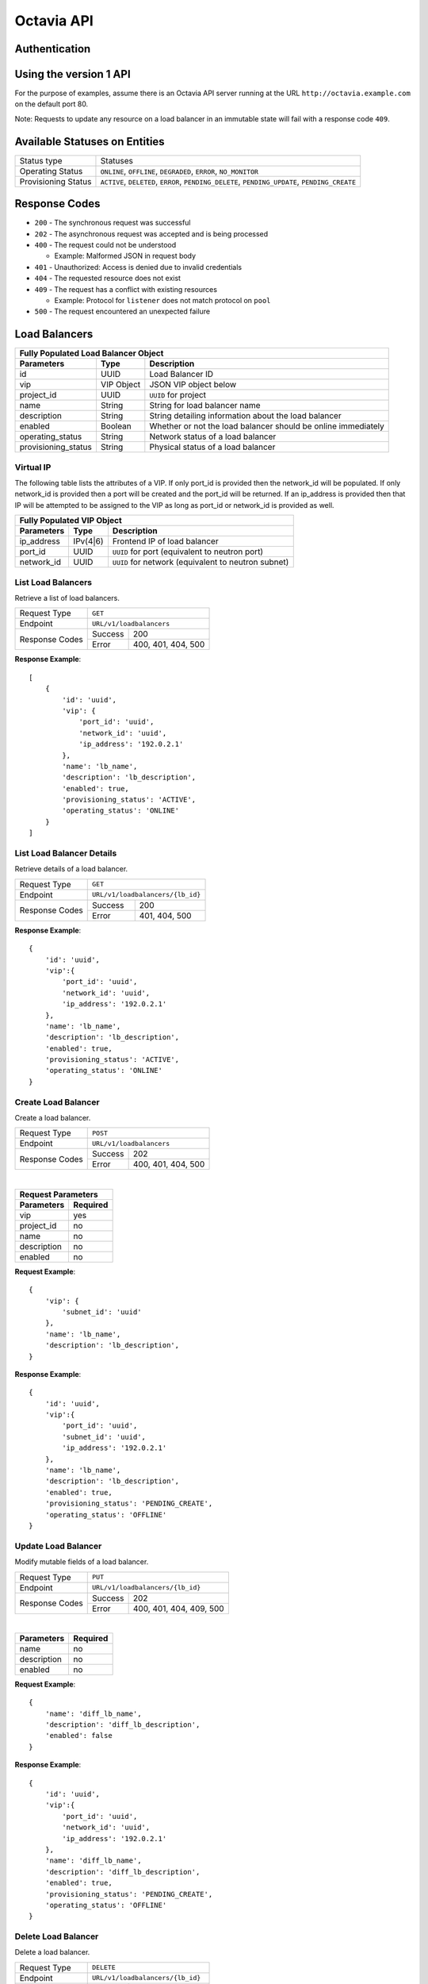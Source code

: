 Octavia API
===========

Authentication
--------------

Using the version 1 API
-----------------------

For the purpose of examples, assume there is an Octavia API server running
at the URL ``http://octavia.example.com`` on the default port 80.

Note: Requests to update any resource on a load balancer in an immutable state
will fail with a response code ``409``.

Available Statuses on Entities
------------------------------

+---------------------+--------------------------------+
| Status type         | Statuses                       |
+---------------------+--------------------------------+
| Operating Status    | ``ONLINE``, ``OFFLINE``,       |
|                     | ``DEGRADED``, ``ERROR``,       |
|                     | ``NO_MONITOR``                 |
+---------------------+--------------------------------+
| Provisioning Status | ``ACTIVE``, ``DELETED``,       |
|                     | ``ERROR``, ``PENDING_DELETE``, |
|                     | ``PENDING_UPDATE``,            |
|                     | ``PENDING_CREATE``             |
+---------------------+--------------------------------+

Response Codes
--------------

- ``200`` - The synchronous request was successful

- ``202`` - The asynchronous request was accepted and is being processed

- ``400`` - The request could not be understood

  - Example:  Malformed JSON in request body

- ``401`` - Unauthorized: Access is denied due to invalid credentials

- ``404`` - The requested resource does not exist

- ``409`` - The request has a conflict with existing resources

  - Example:  Protocol for ``listener`` does not match protocol on ``pool``

- ``500`` - The request encountered an unexpected failure

Load Balancers
--------------

+-----------------------------------------------------------------------+
| **Fully Populated Load Balancer Object**                              |
+---------------------+------------+------------------------------------+
| Parameters          | Type       | Description                        |
+=====================+============+====================================+
| id                  | UUID       | Load Balancer ID                   |
+---------------------+------------+------------------------------------+
| vip                 | VIP Object | JSON VIP object below              |
+---------------------+------------+------------------------------------+
| project_id          | UUID       | ``UUID`` for project               |
+---------------------+------------+------------------------------------+
| name                | String     | String for load balancer name      |
+---------------------+------------+------------------------------------+
| description         | String     | String detailing information \     |
|                     |            | about the load balancer            |
+---------------------+------------+------------------------------------+
| enabled             | Boolean    | Whether or not the load \          |
|                     |            | balancer should be online \        |
|                     |            | immediately                        |
+---------------------+------------+------------------------------------+
| operating_status    | String     | Network status of a load balancer  |
+---------------------+------------+------------------------------------+
| provisioning_status | String     | Physical status of a load balancer |
+---------------------+------------+------------------------------------+

Virtual IP
**********
The following table lists the attributes of a VIP.  If only port_id is
provided then the network_id will be populated.  If only network_id is
provided then a port will be created and the port_id will be returned.
If an ip_address is provided then that IP will be attempted to be
assigned to the VIP as long as port_id or network_id is provided as well.

+----------------------------------------------------------------------+
| **Fully Populated VIP Object**                                       |
+------------------------+----------+----------------------------------+
| Parameters             | Type     | Description                      |
+========================+==========+==================================+
| ip_address             | IPv(4|6) | Frontend IP of load balancer     |
+------------------------+----------+----------------------------------+
| port_id                | UUID     | ``UUID`` for port                |
|                        |          | (equivalent to neutron port)     |
+------------------------+----------+----------------------------------+
| network_id             | UUID     | ``UUID`` for network             |
|                        |          | (equivalent to neutron subnet)   |
+------------------------+----------+----------------------------------+

List Load Balancers
*******************

Retrieve a list of load balancers.

+----------------+-------------------------------+
| Request Type   | ``GET``                       |
+----------------+-------------------------------+
| Endpoint       | ``URL/v1/loadbalancers``      |
+----------------+---------+---------------------+
|                | Success | 200                 |
| Response Codes +---------+---------------------+
|                | Error   | 400, 401, 404, 500  |
+----------------+---------+---------------------+

**Response Example**::



    [
        {
            'id': 'uuid',
            'vip': {
                'port_id': 'uuid',
                'network_id': 'uuid',
                'ip_address': '192.0.2.1'
            },
            'name': 'lb_name',
            'description': 'lb_description',
            'enabled': true,
            'provisioning_status': 'ACTIVE',
            'operating_status': 'ONLINE'
        }
    ]


List Load Balancer Details
**************************

Retrieve details of a load balancer.

+----------------+----------------------------------+
| Request Type   | ``GET``                          |
+----------------+----------------------------------+
| Endpoint       | ``URL/v1/loadbalancers/{lb_id}`` |
+----------------+---------+------------------------+
|                | Success | 200                    |
| Response Codes +---------+------------------------+
|                | Error   | 401, 404, 500          |
+----------------+---------+------------------------+

**Response Example**::

    {
        'id': 'uuid',
        'vip':{
            'port_id': 'uuid',
            'network_id': 'uuid',
            'ip_address': '192.0.2.1'
        },
        'name': 'lb_name',
        'description': 'lb_description',
        'enabled': true,
        'provisioning_status': 'ACTIVE',
        'operating_status': 'ONLINE'
    }


Create Load Balancer
********************

Create a load balancer.

+----------------+------------------------------+
| Request Type   | ``POST``                     |
+----------------+------------------------------+
| Endpoint       | ``URL/v1/loadbalancers``     |
+----------------+---------+--------------------+
|                | Success | 202                |
| Response Codes +---------+--------------------+
|                | Error   | 400, 401, 404, 500 |
+----------------+---------+--------------------+

|

+------------------------+
| Request Parameters     |
+-------------+----------+
| Parameters  | Required |
+=============+==========+
| vip         | yes      |
+-------------+----------+
| project_id  | no       |
+-------------+----------+
| name        | no       |
+-------------+----------+
| description | no       |
+-------------+----------+
| enabled     | no       |
+-------------+----------+

**Request Example**::

    {
        'vip': {
            'subnet_id': 'uuid'
        },
        'name': 'lb_name',
        'description': 'lb_description',
    }

**Response Example**::

    {
        'id': 'uuid',
        'vip':{
            'port_id': 'uuid',
            'subnet_id': 'uuid',
            'ip_address': '192.0.2.1'
        },
        'name': 'lb_name',
        'description': 'lb_description',
        'enabled': true,
        'provisioning_status': 'PENDING_CREATE',
        'operating_status': 'OFFLINE'
    }


Update Load Balancer
********************

Modify mutable fields of a load balancer.

+----------------+-----------------------------------+
| Request Type   | ``PUT``                           |
+----------------+-----------------------------------+
| Endpoint       | ``URL/v1/loadbalancers/{lb_id}``  |
+----------------+---------+-------------------------+
|                | Success | 202                     |
| Response Codes +---------+-------------------------+
|                | Error   | 400, 401, 404, 409, 500 |
+----------------+---------+-------------------------+

|

+-------------+----------+
| Parameters  | Required |
+=============+==========+
| name        | no       |
+-------------+----------+
| description | no       |
+-------------+----------+
| enabled     | no       |
+-------------+----------+

**Request Example**::

    {
        'name': 'diff_lb_name',
        'description': 'diff_lb_description',
        'enabled': false
    }

**Response Example**::

    {
        'id': 'uuid',
        'vip':{
            'port_id': 'uuid',
            'network_id': 'uuid',
            'ip_address': '192.0.2.1'
        },
        'name': 'diff_lb_name',
        'description': 'diff_lb_description',
        'enabled': true,
        'provisioning_status': 'PENDING_CREATE',
        'operating_status': 'OFFLINE'
    }

Delete Load Balancer
********************

Delete a load balancer.

+----------------+----------------------------------+
| Request Type   | ``DELETE``                       |
+----------------+----------------------------------+
| Endpoint       | ``URL/v1/loadbalancers/{lb_id}`` |
+----------------+---------+------------------------+
|                | Success | 202                    |
| Response Codes +---------+------------------------+
|                | Error   | 401, 404, 409, 500     |
+----------------+---------+------------------------+

**No request/response body**

Listeners
---------

+------------------------------------------------------------------------+
| **Fully Populated Listener Object**                                    |
+---------------------+------------+-------------------------------------+
| Parameters          | Type       | Description                         |
+=====================+============+=====================================+
| id                  | UUID       | Listener ID                         |
+---------------------+------------+-------------------------------------+
| protocol            | String     | Network protocol from the \         |
|                     |            | following: ``TCP``, ``HTTP``, \     |
|                     |            | ``HTTPS``                           |
+---------------------+------------+-------------------------------------+
| protocol_port       | UUID       | Port the protocol will listen on    |
+---------------------+------------+-------------------------------------+
| connection_limit    | String     | Number of connections allowed at \  |
|                     |            | any given time                      |
+---------------------+------------+-------------------------------------+
| default_tls\        | String     | Barbican ``UUID`` for TLS container |
| _container_id       |            |                                     |
+---------------------+------------+-------------------------------------+
| default_pool_id     | UUID       | ``UUID`` of the pool to which \     |
|                     |            | requests will be routed by default  |
+---------------------+------------+-------------------------------------+
| project_id          | String     | ``UUID`` for project                |
+---------------------+------------+-------------------------------------+
| name                | String     | String detailing the name of the \  |
|                     |            | listener                            |
+---------------------+------------+-------------------------------------+
| description         | String     | String detailing information \      |
|                     |            | about the listener                  |
+---------------------+------------+-------------------------------------+
| enabled             | Boolean    | Whether or not the listener \       |
|                     |            | should be online immediately        |
+---------------------+------------+-------------------------------------+
| operating_status    | String     | Network status of a listener        |
+---------------------+------------+-------------------------------------+
| provisioning_status | String     | Physical status of a listener       |
+---------------------+------------+-------------------------------------+

List Listeners
**************

Retrieve a list of listeners.

+----------------+--------------------------------------------+
| Request Type   | ``GET``                                    |
+----------------+--------------------------------------------+
| Endpoint       | ``URL/v1/loadbalancers/{lb_id}/listeners`` |
+----------------+---------+----------------------------------+
|                | Success | 200                              |
| Response Codes +---------+----------------------------------+
|                | Error   | 401, 404, 500                    |
+----------------+---------+----------------------------------+

**Response Example**::

   [
       {
           'tls_certificate_id': null,
           'protocol': 'HTTP',
           'description': 'listener_description',
           'provisioning_status': 'ACTIVE',
           'connection_limit': 10,
           'enabled': true,
           'sni_containers': [],
           'protocol_port': 80,
           'id': 'uuid',
           'operating_status': 'ONLINE',
           'name': 'listener_name',
           'default_pool_id': 'uuid'
       }
   ］

List Listener Details
*********************

Retrieve details of a listener.

+----------------+----------------------------------------------------------+
| Request Type   | ``GET``                                                  |
+----------------+----------------------------------------------------------+
| Endpoint       | ``URL/v1/loadbalancers/{lb_id}/listeners/{listener_id}`` |
+----------------+---------+------------------------------------------------+
|                | Success | 200                                            |
| Response Codes +---------+------------------------------------------------+
|                | Error   | 401, 404, 500                                  |
+----------------+---------+------------------------------------------------+

**Response Example**::

    {
         'tls_certificate_id': null,
         'protocol': 'HTTP',
         'description': 'listener_description',
         'provisioning_status': 'ACTIVE',
         'connection_limit': 10,
         'enabled': true,
         'sni_containers': [],
         'protocol_port': 80,
         'id': 'uuid',
         'operating_status': 'ONLINE',
         'name': 'listener_name',
         'default_pool_id': 'uuid'
    }

List Listener Statistics
************************

Retrieve the stats of a listener.

+----------------+-----------------------------------------------------------+
| Request Type   | ``GET``                                                   |
+----------------+-----------------------------------------------------------+
| Endpoint       | ``URL/v1/loadbalancers/{lb_id}/listeners/{listener_id}``\ |
|                | ``/stats``                                                |
+----------------+---------+-------------------------------------------------+
|                | Success | 200                                             |
| Response Codes +---------+-------------------------------------------------+
|                | Error   | 401, 404, 500                                   |
+----------------+---------+-------------------------------------------------+

**Response Example**::

    {
        'bytes_in': 1000,
        'bytes_out': 1000,
        'active_connections': 1,
        'total_connections': 1
    }

Create Listener
***************

Create a listener.

+----------------+--------------------------------------------+
| Request Type   | ``POST``                                   |
+----------------+--------------------------------------------+
| Endpoint       | ``URL/v1/loadbalancers/{lb_id}/listeners`` |
+----------------+---------+----------------------------------+
|                | Success | 202                              |
| Response Codes +---------+----------------------------------+
|                | Error   | 400, 401, 404,409,500            |
+----------------+---------+----------------------------------+

|

+------------------+----------+
| Parameters       | Required |
+==================+==========+
| protocol         | yes      |
+------------------+----------+
| protocol_port    | yes      |
+------------------+----------+
| connection_limit | no       |
+------------------+----------+
| default_tls\     | no       |
| _container_id    |          |
+------------------+----------+
| project_id       | no       |
+------------------+----------+
| name             | no       |
+------------------+----------+
| description      | no       |
+------------------+----------+
| default_pool_id  | no       |
+------------------+----------+
| enabled          | no       |
+------------------+----------+

**Request Example**::

    {
        'protocol': 'HTTPS',
        'protocol_port': 88,
        'connection_limit': 10,
        'default_tls_container_id': 'uuid',
        'name': 'listener_name',
        'description': 'listener_description',
        'default_pool_id': 'uuid',
        'enabled': true
    }

**Response Example**::

   {
        'tls_certificate_id': null,
        'protocol': 'HTTPS',
        'description': 'listener_description',
        'provisioning_status': 'PENDING_CREATE',
        'connection_limit': 10,
        'enabled': true,
        'sni_containers': [],
        'protocol_port': 88,
        'id': 'uuid',
        'operating_status': 'OFFLINE',
        'name': 'listener_name',
        'default_pool_id': 'uuid'
   }

Update Listener
***************

Modify mutable fields of a listener.

+----------------+----------------------------------------------------------+
| Request Type   | ``PUT``                                                  |
+----------------+----------------------------------------------------------+
| Endpoint       | ``URL/v1/loadbalancers/{lb_id}/listeners/{listener_id}`` |
+----------------+---------+------------------------------------------------+
|                | Success | 202                                            |
| Response Codes +---------+------------------------------------------------+
|                | Error   | 400, 401, 404, 409, 500                        |
+----------------+---------+------------------------------------------------+

|

+------------------+----------+
| Parameters       | Required |
+==================+==========+
| protocol         | no       |
+------------------+----------+
| protocol_port    | no       |
+------------------+----------+
| connection_limit | no       |
+------------------+----------+
| default_tls\     | no       |
| _container_id    |          |
+------------------+----------+
| name             | no       |
+------------------+----------+
| description      | no       |
+------------------+----------+
| default_pool_id  | no       |
+------------------+----------+
| enabled          | no       |
+------------------+----------+

**Request Example**::

    {
        'protocol': 'HTTPS',
        'protocol_port': 88,
        'connection_limit': 10,
        'default_tls_container_id': 'uuid',
        'name': 'listener_name',
        'description': 'listener_description',
        'default_pool_id': 'uuid',
        'enabled': true
    }

**Response Example**::

    {
        'tls_certificate_id': null,
        'protocol': 'HTTPS',
        'description': 'listener_description',
        'provisioning_status': 'ACTIVE',
        'connection_limit': 10,
        'enabled': true,
        'sni_containers': [],
        'protocol_port': 88,
        'id': 'uuid',
        'operating_status': 'ONLINE',
        'name': 'listener_name',
        'default_pool_id': 'uuid'
    }

Delete Listener
***************

Delete a listener.

+----------------+----------------------------------------------------------+
| Request Type   | ``DELETE``                                               |
+----------------+----------------------------------------------------------+
| Endpoint       | ``URL/v1/loadbalancers/{lb_id}/listeners/{listener_id}`` |
+----------------+---------+------------------------------------------------+
|                | Success | 202                                            |
| Response Codes +---------+------------------------------------------------+
|                | Error   | 401, 404, 409, 500                             |
+----------------+---------+------------------------------------------------+

**No request/reponse body**

Pools
-----

+--------------------------------------------------------------------------+
| **Fully Populated Pool Object**                                          |
+---------------------+---------------+------------------------------------+
| Parameters          | Type          | Description                        |
+=====================+===============+====================================+
| id                  | UUID          | Pool ID                            |
+---------------------+---------------+------------------------------------+
| protocol            | String        | Network protocol from the \        |
|                     |               | following: ``TCP``, ``HTTP``, \    |
|                     |               | ``HTTPS``                          |
+---------------------+---------------+------------------------------------+
| lb_algorithm        | UUID          | Load balancing algorithm from \    |
|                     |               | the following: \                   |
|                     |               | ``LEAST_CONNECTIONS``, \           |
|                     |               | ``SOURCE_IP``, ``ROUND_ROBIN``     |
+---------------------+---------------+------------------------------------+
| session_persistence | Session \     | Number of connections allowed at \ |
|                     | Persistence \ | any given time                     |
|                     | Object        |                                    |
+---------------------+---------------+------------------------------------+
| name                | String        | String for pool name               |
+---------------------+---------------+------------------------------------+
| description         | String        | String detailing information \     |
|                     |               | about the pool                     |
+---------------------+---------------+------------------------------------+
| enabled             | Boolean       | Whether or not the pool \          |
|                     |               | should be online immediately       |
+---------------------+---------------+------------------------------------+

|

+---------------------------------------------------------------+
| **Fully Populated Session Persistence Object**                |
+-------------+--------+----------------------------------------+
| Parameters  | Type   | Description                            |
+-------------+--------+----------------------------------------+
| type        | String | Type of session persistence from the \ |
|             |        | following: HTTP_COOKIE, SOURCE_IP      |
+-------------+--------+----------------------------------------+
| cookie_name | String | The name of the cookie. (Only \        |
|             |        | required for HTTP_COOKIE)              |
+-------------+--------+----------------------------------------+

List Pools
**********

Retrieve a list of pools on a loadbalancer. This API endpoint
will list all pools on a loadbalancer or optionally all the active pools
on a listener, depending on whether the ``listener_id`` query string is
appended below.

+----------------+-----------------------------------------------------------+
| Request Type   | ``GET``                                                   |
+----------------+-----------------------------------------------------------+
| Endpoints      | ``URL/v1/loadbalancers/{lb_id}/pools``\                   |
|                | ``[?listener_id={listener_id}]``                          |
|                |                                                           |
|                | **DEPRECATED** ``URL/v1/loadbalancers/{lb_id}``\          |
|                | ``/listeners/{listener_id}/pools``                        |
+----------------+---------+-------------------------------------------------+
|                | Success | 200                                             |
| Response Codes +---------+-------------------------------------------------+
|                | Error   | 401, 404, 500                                   |
+----------------+---------+-------------------------------------------------+

**Response Example**::

    [
       {
           'id': 'uuid',
           'protocol': 'HTTP',
           'lb_algorithm': 'ROUND_ROBIN',
           'session_persistence': {
                'type': 'HTTP_COOKIE',
                'cookie_name': 'cookie_name'
           },
           'name': 'pool_name',
           'description': 'pool_description',
           'enabled': true,
           'operating_status': 'ONLINE'
       }
    ]

List Pool Details
*****************

Retrieve details of a pool.

+----------------+-----------------------------------------------------------+
| Request Type   | ``GET``                                                   |
+----------------+-----------------------------------------------------------+
| Endpoint       | ``URL/v1/loadbalancers/{lb_id}/pools/{pool_id}``          |
|                |                                                           |
|                | **DEPRECATED:** ``URL/v1/loadbalancers/{lb_id}``\         |
|                | ``/listeners/{listener_id}/pools/{pool_id}``              |
+----------------+---------+-------------------------------------------------+
|                | Success | 200                                             |
| Response Codes +---------+-------------------------------------------------+
|                | Error   | 401, 404, 500                                   |
+----------------+---------+-------------------------------------------------+

**Response Example**::

    {
        'id': 'uuid',
        'protocol': 'HTTP',
        'lb_algorithm': 'ROUND_ROBIN',
        'session_persistence': {
            'type': 'HTTP_COOKIE',
            'cookie_name': 'cookie_name'
        },
        'name': 'pool_name',
        'description': 'pool_description',
        'enabled': true,
        'operating_status': 'ONLINE'
    }

Create Pool
***********

Create a pool.

+----------------+-----------------------------------------------------------+
| Request Type   | ``POST``                                                  |
+----------------+-----------------------------------------------------------+
| Endpoint       | ``URL/v1/loadbalancers/{lb_id}/pools``                    |
|                |                                                           |
|                | **DEPRECATED:** ``URL/v1/loadbalancers/{lb_id}``\         |
|                | ``/listeners/{listener_id}/pools``                        |
+----------------+---------+-------------------------------------------------+
|                | Success | 202                                             |
| Response Codes +---------+-------------------------------------------------+
|                | Error   | 400, 401, 404, 500                              |
+----------------+---------+-------------------------------------------------+

|

+--------------+----------+
| Parameters   | Required |
+==============+==========+
| protocol     | yes      |
+--------------+----------+
| lb_algorithm | yes      |
+--------------+----------+
| session\     | no       |
| _persistence |          |
+--------------+----------+
| name         | no       |
+--------------+----------+
| description  | no       |
+--------------+----------+
| enabled      | no       |
+--------------+----------+

**Request Example**::

    {
        'protocol': 'HTTP',
        'lb_algorithm': 'ROUND_ROBIN',
        'session_persistence': {
           'type': 'HTTP_COOKIE',
           'cookie_name': 'cookie_name'
        },
        'name': 'pool_name',
        'description': 'pool_description',
        'enabled': true
    }

**Response Example**::

    {
        'lb_algorithm': 'ROUND_ROBIN',
        'protocol': 'HTTP',
        'description': 'pool_description',
        'enabled': true,
        'session_persistence': {
            'cookie_name': 'cookie_name',
            'type': 'HTTP_COOKIE'
        },
        'id': 'uuid',
        'operating_status': 'OFFLINE',
        'name': 'pool_name'
    }

Update Pool
***********

Modify mutable attributes of a pool.

+----------------+-----------------------------------------------------------+
| Request Type   | ``PUT``                                                   |
+----------------+-----------------------------------------------------------+
| Endpoint       | ``URL/v1/loadbalancers/{lb_id}/pools/{pool_id}``          |
|                |                                                           |
|                | **DEPRECATED:** ``URL/v1/loadbalancers/{lb_id}``\         |
|                | ``/listeners/{listener_id}/pools/{pool_id}``              |
+----------------+---------+-------------------------------------------------+
|                | Success | 202                                             |
| Response Codes +---------+-------------------------------------------------+
|                | Error   | 400, 401, 404, 409, 500                         |
+----------------+---------+-------------------------------------------------+

|

+---------------------+----------+
| Parameters          | Required |
+=====================+==========+
| protocol            | no       |
+---------------------+----------+
| lb_algorithm        | yes      |
+---------------------+----------+
| session_persistence | no       |
+---------------------+----------+
| name                | no       |
+---------------------+----------+
| description         | no       |
+---------------------+----------+
| enabled             | no       |
+---------------------+----------+

**Request Example**::

    {
        'protocol': 'HTTP',
        'lb_algorithm': 'ROUND_ROBIN',
        'session_persistence': {
            'type': 'HTTP_COOKIE',
            'cookie_name': 'cookie_name'
        },
        'name': 'diff_pool_name',
        'description': 'pool_description',
        'enabled': true
    }

**Response Example**::

    {
        'id': 'uuid',
        'protocol': 'HTTP',
        'lb_algorithm': 'ROUND_ROBIN',
        'session_persistence': {
            'type': 'HTTP_COOKIE',
            'cookie_name': 'cookie_name'
        },
        'name': 'diff_pool_name',
        'description': 'pool_description',
        'enabled': true,
        'operating_status': 'ONLINE'
    }

Delete Pool
***********

Delete a pool.

+----------------+-----------------------------------------------------------+
| Request Type   | ``DELETE``                                                |
+----------------+-----------------------------------------------------------+
| Endpoint       | ``URL/v1/loadbalancers/{lb_id}/pools/{pool_id}``          |
|                |                                                           |
|                | **DEPRECATED:** ``URL/v1/loadbalancers/{lb_id}``\         |
|                | ``/listeners/{listener_id}/pools/{pool_id}``              |
+----------------+---------+-------------------------------------------------+
|                | Success | 202                                             |
| Response Codes +---------+-------------------------------------------------+
|                | Error   | 401, 404, 409, 500                              |
+----------------+---------+-------------------------------------------------+

**No request/reponse body**

Health Monitors
---------------

+-----------------------------------------------------------------+
| **Fully Populated Health Monitor Object**                       |
+----------------+---------+--------------------------------------+
| Parameters     | Type    | Description                          |
+================+=========+======================================+
| type           | String  | Type of health monitoring from \     |
|                |         | the following: ``PING``, ``TCP``, \  |
|                |         | ``HTTP``, ``HTTPS``                  |
+----------------+---------+--------------------------------------+
| delay          | Integer | Delay between health checks          |
+----------------+---------+--------------------------------------+
| timeout        | Integer | Timeout to decide whether or not \   |
|                |         | a health check fails                 |
+----------------+---------+--------------------------------------+
| fall_threshold | Integer | Number of health checks that can \   |
|                |         | pass before the pool member is \     |
|                |         | moved from ``ONLINE`` to ``OFFLINE`` |
+----------------+---------+--------------------------------------+
| rise_threshold | Integer | Number of health checks that can \   |
|                |         | pass before the pool member is \     |
|                |         | moved from ``OFFLINE`` to ``ONLINE`` |
+----------------+---------+--------------------------------------+
| http_method    | String  | HTTP protocol method to use for \    |
|                |         | the health check request             |
+----------------+---------+--------------------------------------+
| url_path       | String  | URL endpoint to hit for the \        |
|                |         | health check request                 |
+----------------+---------+--------------------------------------+
| expected_codes | String  | Comma separated list of expected \   |
|                |         | response codes during the health \   |
|                |         | check                                |
+----------------+---------+--------------------------------------+
| enabled        | Boolean | Enable/Disable health monitoring     |
+----------------+---------+--------------------------------------+

List Health Monitor Details
***************************

Retrieve details of a health monitor.

+----------------+-----------------------------------------------------------+
| Request Type   | ``GET``                                                   |
+----------------+-----------------------------------------------------------+
| Endpoint       | ``URL/v1/loadbalancers/{lb_id}``\                         |
|                | ``/pools/{pool_id}/health_monitor``                       |
|                |                                                           |
|                | **DEPRECATED:** ``URL/v1/loadbalancers/{lb_id}``\         |
|                | ``/listeners/{listener_id}/pools/{pool_id}``\             |
|                | ``/health_monitor``                                       |
+----------------+---------+-------------------------------------------------+
|                | Success | 200                                             |
| Response Codes +---------+-------------------------------------------------+
|                | Error   | 401, 404, 500                                   |
+----------------+---------+-------------------------------------------------+

**Response Example**::

    {
        'type': 'HTTP',
        'delay': 10,
        'timeout': 10,
        'fall_threshold': 10,
        'rise_threshold': 10,
        'http_method': 'GET',
        'url_path': '/some/custom/path',
        'expected_codes': '200',
        'enabled': true
    }

Create Health Monitor
*********************

Create a health monitor.

+----------------+-----------------------------------------------------------+
| Request Type   | ``POST``                                                  |
+----------------+-----------------------------------------------------------+
| Endpoint       | ``URL/v1/loadbalancers/{lb_id}``\                         |
|                | ``/pools/{pool_id}/health_monitor``                       |
|                |                                                           |
|                | **DEPRECATED:** ``URL/v1/loadbalancers/{lb_id}``\         |
|                | ``/listeners/{listener_id}/pools/{pool_id}``\             |
|                | ``/health_monitor``                                       |
+----------------+---------+-------------------------------------------------+
|                | Success | 202                                             |
| Response Codes +---------+-------------------------------------------------+
|                | Error   | 400, 401, 404, 500                              |
+----------------+---------+-------------------------------------------------+

|

+----------------+----------+
| Parameters     | Required |
+================+==========+
| type           | yes      |
+----------------+----------+
| delay          | yes      |
+----------------+----------+
| timeout        | yes      |
+----------------+----------+
| fall_threshold | yes      |
+----------------+----------+
| rise_threshold | yes      |
+----------------+----------+
| http_method    | no       |
+----------------+----------+
| url_path       | no       |
+----------------+----------+
| expected_codes | no       |
+----------------+----------+
| enabled        | no       |
+----------------+----------+

**Request Example**::

    {
        'type': 'HTTP',
        'delay': 10,
        'timeout': 10,
        'fall_threshold': 10,
        'rise_threshold': 10,
        'http_method': 'GET',
        'url_path': '/some/custom/path',
        'expected_codes': '200',
        'enabled': true
    }

**Response Example**::

    {
        'type': 'HTTP',
        'delay': 10,
        'timeout': 10,
        'fall_threshold': 10,
        'rise_threshold': 10,
        'http_method': 'GET',
        'url_path': '/some/custom/path',
        'expected_codes': '200',
        'enabled': true
    }

Update Health Monitor
*********************

Modify mutable attributes of a health monitor.

+----------------+-----------------------------------------------------------+
| Request Type   | ``PUT``                                                   |
+----------------+-----------------------------------------------------------+
| Endpoint       | ``URL/v1/loadbalancers/{lb_id}``\                         |
|                | ``/pools/{pool_id}/health_monitor``                       |
|                |                                                           |
|                | **DEPRECATED:** ``URL/v1/loadbalancers/{lb_id}``\         |
|                | ``/listeners/{listener_id}/pools/{pool_id}``\             |
|                | ``/health_monitor``                                       |
+----------------+---------+-------------------------------------------------+
|                | Success | 202                                             |
| Response Codes +---------+-------------------------------------------------+
|                | Error   | 400, 401, 404, 409, 500                         |
+----------------+---------+-------------------------------------------------+

|

+----------------+----------+
| Parameters     | Required |
+================+==========+
| type           | no       |
+----------------+----------+
| delay          | no       |
+----------------+----------+
| timeout        | no       |
+----------------+----------+
| fall_threshold | no       |
+----------------+----------+
| rise_threshold | no       |
+----------------+----------+
| http_method    | no       |
+----------------+----------+
| url_path       | no       |
+----------------+----------+
| expected_codes | no       |
+----------------+----------+
| enabled        | no       |
+----------------+----------+

**Request Example**::

    {
        'type': 'HTTP',
        'delay': 10,
        'timeout': 10,
        'fall_threshold': 10,
        'rise_threshold': 10,
        'http_method': 'GET',
        'url_path': '/some/custom/path',
        'expected_codes': '200',
        'enabled': true
    }

**Response Example**::

    {
        'type': 'HTTP',
        'delay': 10,
        'timeout': 10,
        'fall_threshold': 10,
        'rise_threshold': 10,
        'http_method': 'GET',
        'url_path': '/some/custom/path',
        'expected_codes': '200',
        'enabled': true
    }

Delete Health Monitor
*********************

Delete a health monitor.

+----------------+-----------------------------------------------------------+
| Request Type   | ``DELETE``                                                |
+----------------+-----------------------------------------------------------+
| Endpoint       | ``URL/v1/loadbalancers/{lb_id}``\                         |
|                | ``/pools/{pool_id}/health_monitor``                       |
|                |                                                           |
|                | **DEPRECATED:** ``URL/v1/loadbalancers/{lb_id}``\         |
|                | ``/listeners/{listener_id}/pools/{pool_id}``\             |
|                | ``/health_monitor``                                       |
+----------------+---------+-------------------------------------------------+
|                | Success | 202                                             |
| Response Codes +---------+-------------------------------------------------+
|                | Error   | 401, 404, 409, 500                              |
+----------------+---------+-------------------------------------------------+

Pool Members
------------

+-----------------------------------------------------------------+
| **Fully Populated Pool Member Object**                          |
+------------------+---------+------------------------------------+
| Parameters       | Type    | Description                        |
+==================+=========+====================================+
| id               | UUID    | Pool member ID                     |
+------------------+---------+------------------------------------+
| ip_address       | String  | IP address of the pool member      |
+------------------+---------+------------------------------------+
| protocol_port    | String  | Port for the protocol to listen on |
+------------------+---------+------------------------------------+
| weight           | String  | Weight of the pool member          |
+------------------+---------+------------------------------------+
| subnet_id        | UUID    | ``UUID`` of the subnet this pool \ |
|                  |         | member lives on                    |
+------------------+---------+------------------------------------+
| enabled          | Boolean | Whether or not the pool member \   |
|                  |         | should be online immediately       |
+------------------+---------+------------------------------------+
| operating_status | String  | Network status of the pool member  |
+------------------+---------+------------------------------------+

List Members
************

Retrieve a list of pool members.

+----------------+-----------------------------------------------------------+
| Request Type   | ``GET``                                                   |
+----------------+-----------------------------------------------------------+
| Endpoint       | ``URL/v1/loadbalancers/{lb_id}``\                         |
|                | ``/pools/{pool_id}/members``                              |
|                |                                                           |
|                | **DEPRECATED:** ``URL/v1/loadbalancers/{lb_id}``\         |
|                | ``/listeners/{listener_id}/pools/{pool_id}``\             |
|                | ``/members``                                              |
+----------------+---------+-------------------------------------------------+
|                | Success | 200                                             |
| Response Codes +---------+-------------------------------------------------+
|                | Error   | 401, 404, 500                                   |
+----------------+---------+-------------------------------------------------+

**Response Example**::


     [
        {
           'id': 'uuid',
           'ip_address': '10.0.0.1',
           'protocol_port': 80,
           'weight': 10,
           'subnet_id': 'uuid',
           'enabled': true,
           'operating_status': 'ONLINE'
        }
     ]

List Member Details
*******************

Retrieve details of a pool member.

+----------------+-----------------------------------------------------------+
| Request Type   | ``GET``                                                   |
+----------------+-----------------------------------------------------------+
| Endpoint       | ``URL/v1/loadbalancers/{lb_id}``\                         |
|                | ``/pools/{pool_id}/members/{member_id}``                  |
|                |                                                           |
|                | **DEPRECATED:** ``URL/v1/loadbalancers/{lb_id}``\         |
|                | ``/listeners/{listener_id}/pools/{pool_id}``\             |
|                | ``/members/{member_id}``                                  |
+----------------+---------+-------------------------------------------------+
|                | Success | 200                                             |
| Response Codes +---------+-------------------------------------------------+
|                | Error   | 401, 404, 500                                   |
+----------------+---------+-------------------------------------------------+

**Response Example**::

    {
        'id': 'uuid',
        'ip_address': '10.0.0.1',
        'protocol_port': 80,
        'weight': 10,
        'subnet_id': 'uuid',
        'enabled': true,
        'operating_status': 'ONLINE'
    }

Create Member
*************

Create a pool member.

+----------------+-----------------------------------------------------------+
| Request Type   | ``POST``                                                  |
+----------------+-----------------------------------------------------------+
| Endpoint       | ``URL/v1/loadbalancers/{lb_id}``\                         |
|                | ``/pools/{pool_id}/members``                              |
|                |                                                           |
|                | **DEPRECATED:** ``URL/v1/loadbalancers/{lb_id}``\         |
|                | ``/listeners/{listener_id}/pools/{pool_id}``\             |
|                | ``/members``                                              |
+----------------+---------+-------------------------------------------------+
|                | Success | 202                                             |
| Response Codes +---------+-------------------------------------------------+
|                | Error   | 400, 401, 404, 500                              |
+----------------+---------+-------------------------------------------------+

|

+---------------+----------+
| Parameters    | Required |
+===============+==========+
| ip_address    | yes      |
+---------------+----------+
| protocol_port | yes      |
+---------------+----------+
| weight        | yes      |
+---------------+----------+
| subnet_id     | no       |
+---------------+----------+
| enabled       | no       |
+---------------+----------+

**Request Example**::

    {
        'ip_address': '10.0.0.1',
        'protocol_port': 80,
        'weight': 10,
        'subnet_id': 'uuid',
        'enabled': true
    }

**Response Example**::

    {
        'id': 'uuid',
        'ip_address': '10.0.0.1',
        'protocol_port': 80,
        'weight': 10,
        'subnet_id': 'uuid',
        'enabled': true,
        'operating_status': 'ONLINE'
    }

Update Member
*************

Modify mutable attributes of a pool member.

+----------------+-----------------------------------------------------------+
| Request Type   | ``PUT``                                                   |
+----------------+-----------------------------------------------------------+
| Endpoint       | ``URL/v1/loadbalancers/{lb_id}``\                         |
|                | ``/pools/{pool_id}/members/{member_id}``                  |
|                |                                                           |
|                | **DEPRECATED:** ``URL/v1/loadbalancers/{lb_id}``\         |
|                | ``/listeners/{listener_id}/pools/{pool_id}``\             |
|                | ``/members/{member_id}``                                  |
+----------------+---------+-------------------------------------------------+
|                | Success | 202                                             |
| Response Codes +---------+-------------------------------------------------+
|                | Error   | 400, 401, 404, 409, 500                         |
+----------------+---------+-------------------------------------------------+

|

+---------------+----------+
| Parameters    | Required |
+===============+==========+
| protocol_port | no       |
+---------------+----------+
| weight        | no       |
+---------------+----------+
| enabled       | no       |
+---------------+----------+

**Request Example**::

    {
        'protocol_port': 80,
        'weight': 10,
        'enabled': true
    }

**Response Example**::

    {
        'id': 'uuid',
        'ip_address': '10.0.0.1',
        'protocol_port': 80,
        'weight': 10,
        'subnet_id': 'uuid',
        'enabled': true,
        'operating_status': 'ONLINE'
    }

Delete Member
*************

Delete a pool member.

+----------------+-----------------------------------------------------------+
| Request Type   | ``DELETE``                                                |
+----------------+-----------------------------------------------------------+
| Endpoint       | ``URL/v1/loadbalancers/{lb_id}``\                         |
|                | ``/pools/{pool_id}/members/{member_id}``                  |
|                |                                                           |
|                | **DEPRECATED:** ``URL/v1/loadbalancers/{lb_id}``\         |
|                | ``/listeners/{listener_id}/pools/{pool_id}``\             |
|                | ``/members/{member_id}``                                  |
+----------------+---------+-------------------------------------------------+
|                | Success | 202                                             |
| Response Codes +---------+-------------------------------------------------+
|                | Error   | 401, 404, 409, 500                              |
+----------------+---------+-------------------------------------------------+

Layer 7 Policies
----------------
Layer 7 policies can be used to alter the behavior of the load balancing
service such that some action can be taken other than sending requests
to the listener's default_pool. If a given request matches all the layer 7
rules associated with a layer 7 policy, that layer 7 policy's action will
be taken instead of the default behavior.

+------------------------------------------------------------------------+
| **Fully Populated L7Policy Object**                                    |
+------------------+-------------+---------------------------------------+
| Parameters       | Type        | Description                           |
+==================+=============+=======================================+
| id               | UUID        | L7 Policy ID                          |
+------------------+-------------+---------------------------------------+
| name             | String      | String detailing the name of the \    |
|                  |             | l7policy                              |
+------------------+-------------+---------------------------------------+
| description      | String      | String detailing information \        |
|                  |             | about the l7policy                    |
+------------------+-------------+---------------------------------------+
| action           | String      | What action to take if the l7policy \ |
|                  |             | is matched                            |
+------------------+-------------+---------------------------------------+
| redirect_pool_id | UUID        | ID of the pool to which requests \    |
|                  |             | should be sent if action is \         |
|                  |             | ``REDIRECT_TO_POOL``                  |
+------------------+-------------+---------------------------------------+
| redirect_url     | String      | URL to which requests should be \     |
|                  |             | redirected if action is \             |
|                  |             | ``REDIRECT_TO_URL``                   |
+------------------+-------------+---------------------------------------+
| position         | Integer     | Sequence number of this L7 Policy. \  |
|                  |             | L7 Policies are evaluated in order \  |
|                  |             | starting with 1.                      |
+------------------+-------------+---------------------------------------+
| enabled          | Boolean     | Whether or not the l7policy \         |
|                  |             | should be online immediately          |
+------------------+-------------+---------------------------------------+

Layer 7 Policy actions

+----------------------+---------------------------------+
| L7 policy action     | Description                     |
+======================+=================================+
| ``REJECT``           | Requests matching this policy \ |
|                      | will be blocked.                |
+----------------------+---------------------------------+
| ``REDIRECT_TO_POOL`` | Requests matching this policy \ |
|                      | will be sent to the pool \      |
|                      | referenced by \                 |
|                      | ``redirect_pool_id``            |
+----------------------+---------------------------------+
| ``REDIRECT_TO_URL``  | Requests matching this policy \ |
|                      | will be redirected to the URL \ |
|                      | referenced by ``redirect_url``  |
+----------------------+---------------------------------+

List L7 Policies
****************

Retrieve a list of layer 7 policies.

+----------------+-----------------------------------------------------------+
| Request Type   | ``GET``                                                   |
+----------------+-----------------------------------------------------------+
| Endpoint       | ``URL/v1/loadbalancers/{lb_id}``\                         |
|                | ``/listeners/{listener_id}/l7policies``                   |
+----------------+---------+-------------------------------------------------+
|                | Success | 200                                             |
| Response Codes +---------+-------------------------------------------------+
|                | Error   | 401, 404, 500                                   |
+----------------+---------+-------------------------------------------------+

**Response Example**::

    [
        {
            'id': 'uuid',
            'name': 'Policy Name',
            'description': 'Policy Description',
            'action': 'REDIRECT_TO_POOL',
            'redirect_pool_id': 'uuid',
            'redirect_url': None,
            'position': 1,
            'enabled': True,
        },
        {
            'id': 'uuid',
            'name': 'Policy Name 2',
            'description': 'Policy Description 2',
            'action': 'REDIRECT_TO_URL',
            'redirect_pool_id': None,
            'redirect_url': 'http://www.example.com',
            'position': 2,
            'enabled': True,
        }
    ]

List L7 Policy Details
**********************

Retrieve details of a layer 7 policy.

+----------------+-----------------------------------------------------------+
| Request Type   | ``GET``                                                   |
+----------------+-----------------------------------------------------------+
| Endpoint       | ``URL/v1/loadbalancers/{lb_id}``\                         |
|                | ``/listeners/{listener_id}/l7policies/{l7policy_id}``     |
+----------------+---------+-------------------------------------------------+
|                | Success | 200                                             |
| Response Codes +---------+-------------------------------------------------+
|                | Error   | 401, 404, 500                                   |
+----------------+---------+-------------------------------------------------+

**Response Example**::

    {
        'id': 'uuid',
        'name': 'Policy Name',
        'description': 'Policy Description',
        'action': 'REDIRECT_TO_POOL',
        'redirect_pool_id': 'uuid',
        'redirect_url': None,
        'position': 1,
        'enabled': True,
    }

Create Layer 7 Policy
*********************

Create a layer 7 policy.

+----------------+-----------------------------------------------------------+
| Request Type   | ``POST``                                                  |
+----------------+-----------------------------------------------------------+
| Endpoint       | ``URL/v1/loadbalancers/{lb_id}``\                         |
|                | ``/listeners/{listener_id}/l7policies``                   |
+----------------+---------+-------------------------------------------------+
|                | Success | 202                                             |
| Response Codes +---------+-------------------------------------------------+
|                | Error   | 400, 401, 404, 500                              |
+----------------+---------+-------------------------------------------------+

|

+------------------+----------------------------------------+
| Parameters       | Required                               |
+==================+========================================+
| name             | no                                     |
+------------------+----------------------------------------+
| description      | no                                     |
+------------------+----------------------------------------+
| action           | yes                                    |
+------------------+----------------------------------------+
| redirect_pool_id | only if action == ``REDIRECT_TO_POOL`` |
+------------------+----------------------------------------+
| redirect_url     | only if action == ``REDIRECT_TO_URL``  |
+------------------+----------------------------------------+
| position         | no (defaults to append to list)        |
+------------------+----------------------------------------+
| enabled          | no (defaults to ``True``)              |
+------------------+----------------------------------------+

**Request Example**::

    {
        'action': 'REDIRECT_TO_POOL',
        'redirect_pool_id': 'uuid'
    }

**Response Example**::

    {
        'id': 'uuid',
        'name': None,
        'description': None,
        'action': 'REDIRECT_TO_POOL',
        'redirect_pool_id': 'uuid',
        'redirect_url': None,
        'position': 1,
        'enabled': True
    }

Update Layer 7 Policy
*********************

Modify mutable attributes of a layer 7 policy.

+----------------+-----------------------------------------------------------+
| Request Type   | ``PUT``                                                   |
+----------------+-----------------------------------------------------------+
| Endpoint       | ``URL/v1/loadbalancers/{lb_id}``\                         |
|                | ``/listeners/{listener_id}/l7policies/{l7policy_id}``     |
+----------------+---------+-------------------------------------------------+
|                | Success | 202                                             |
| Response Codes +---------+-------------------------------------------------+
|                | Error   | 400, 401, 404, 409, 500                         |
+----------------+---------+-------------------------------------------------+

|

+------------------+----------------------------------------+
| Parameters       | Required                               |
+==================+========================================+
| name             | no                                     |
+------------------+----------------------------------------+
| description      | no                                     |
+------------------+----------------------------------------+
| action           | no                                     |
+------------------+----------------------------------------+
| redirect_pool_id | only if action == ``REDIRECT_TO_POOL`` |
+------------------+----------------------------------------+
| redirect_url     | only if action == ``REDIRECT_TO_URL``  |
+------------------+----------------------------------------+
| position         | no                                     |
+------------------+----------------------------------------+
| enabled          | no                                     |
+------------------+----------------------------------------+

**Request Example**::

    {
        'action': 'REDIRECT_TO_URL',
        'redirect_url': 'http://www.example.com',
        'enabled': True
    }

**Response Example**::

    {
        'id': 'uuid',
        'name': None,
        'description': None,
        'action': 'REDIRECT_TO_URL',
        'redirect_pool_id': None,
        'redirect_url': 'http://www.example.com',
        'position': 1,
        'enabled': True
    }

Delete Layer 7 Policy
*********************

Delete a layer 7 policy.

+----------------+-----------------------------------------------------------+
| Request Type   | ``DELETE``                                                |
+----------------+-----------------------------------------------------------+
| Endpoint       | ``URL/v1/loadbalancers/{lb_id}``\                         |
|                | ``/listeners/{listener_id}/l7policies/{l7policy_id}``     |
+----------------+---------+-------------------------------------------------+
|                | Success | 202                                             |
| Response Codes +---------+-------------------------------------------------+
|                | Error   | 401, 404, 409, 500                              |
+----------------+---------+-------------------------------------------------+

Layer 7 Rules
-------------
Layer 7 rules are individual statements of logic which match parts of
an HTTP request, session, or other protocol-specific data for any given
client request. All the layer 7 rules associated with a given layer 7 policy
are logically ANDed together to see wether the policy matches a given client
request. If logical OR behavior is desired instead, the user should instead
create multiple layer 7 policies with rules which match each of the components
of the logical OR statement.

+------------------------------------------------------------------------+
| **Fully Populated L7Rule Object**                                      |
+------------------+-------------+---------------------------------------+
| Parameters       | Type        | Description                           |
+==================+=============+=======================================+
| id               | UUID        | L7 Rule ID                            |
+------------------+-------------+---------------------------------------+
| type             | String      | type of L7 rule (see chart below)     |
+------------------+-------------+---------------------------------------+
| compare_type     | String      | comparison type to be used with the \ |
|                  |             | value in this L7 rule (see chart \    |
|                  |             | below)                                |
+------------------+-------------+---------------------------------------+
| key              | String      | Header or cookie name to match if \   |
|                  |             | rule type is ``HEADER`` or ``COOKIE`` |
+------------------+-------------+---------------------------------------+
| value            | String      | value to be compared with             |
+------------------+-------------+---------------------------------------+
| invert           | Boolean     | inverts the logic of the rule if \    |
|                  |             | ``True`` (ie. perform a logical NOT \ |
|                  |             | on the rule)                          |
+------------------+-------------+---------------------------------------+

Layer 7 rule types

+----------------------+---------------------------------+--------------------+
| L7 rule type         | Description                     | Valid comparisons  |
+======================+=================================+====================+
| ``HOST_NAME``        | Matches against the http \      | ``REGEX``, \       |
|                      | Host: header in the request.    | ``STARTS_WITH``, \ |
|                      |                                 | ``ENDS_WITH``, \   |
|                      |                                 | ``CONTAINS``, \    |
|                      |                                 | ``EQUAL_TO``       |
+----------------------+---------------------------------+--------------------+
| ``PATH``             | Matches against the path \      | ``REGEX``, \       |
|                      | portion of the URL requested    | ``STARTS_WITH``, \ |
|                      |                                 | ``ENDS_WITH``, \   |
|                      |                                 | ``CONTAINS``, \    |
|                      |                                 | ``EQUAL_TO``       |
+----------------------+---------------------------------+--------------------+
| ``FILE_TYPE``        | Matches against the file name \ | ``REGEX``, \       |
|                      | extension in the URL requested  | ``EQUAL_TO``       |
+----------------------+---------------------------------+--------------------+
| ``HEADER``           | Matches against a specified \   | ``REGEX``, \       |
|                      | header in the request           | ``STARTS_WITH``, \ |
|                      |                                 | ``ENDS_WITH``, \   |
|                      |                                 | ``CONTAINS``, \    |
|                      |                                 | ``EQUAL_TO``       |
+----------------------+---------------------------------+--------------------+
| ``COOKIE``           | Matches against a specified \   | ``REGEX``, \       |
|                      | cookie in the request           | ``STARTS_WITH``, \ |
|                      |                                 | ``ENDS_WITH``, \   |
|                      |                                 | ``CONTAINS``, \    |
|                      |                                 | ``EQUAL_TO``       |
+----------------------+---------------------------------+--------------------+

Layer 7 rule comparison types

+----------------------+----------------------------------------------------+
| L7 rule compare type | Description                                        |
+======================+====================================================+
| ``REGEX``            | string will be evaluated against regular \         |
|                      | expression stored in ``value``                     |
+----------------------+----------------------------------------------------+
| ``STARTS_WITH``      | start of string will be compared against ``value`` |
+----------------------+----------------------------------------------------+
| ``ENDS_WITH``        | end of string will be compared against ``value``   |
+----------------------+----------------------------------------------------+
| ``CONTAINS``         | string contains ``value``                          |
+----------------------+----------------------------------------------------+
| ``EQUAL_TO``         | string is exactly equal to ``value``               |
+----------------------+----------------------------------------------------+

List L7 Rules
*************

Retrieve a list of layer 7 rules.

+----------------+-----------------------------------------------------------+
| Request Type   | ``GET``                                                   |
+----------------+-----------------------------------------------------------+
| Endpoint       | ``URL/v1/loadbalancers/{lb_id}``\                         |
|                | ``/listeners/{listener_id}/l7policies/{l7policy_id}`` \   |
|                | ``/l7rules``                                              |
+----------------+---------+-------------------------------------------------+
|                | Success | 200                                             |
| Response Codes +---------+-------------------------------------------------+
|                | Error   | 401, 404, 500                                   |
+----------------+---------+-------------------------------------------------+

**Response Example**::

    [
        {
            'id': 'uuid',
            'type': 'PATH',
            'compare_type': 'STARTS_WITH',
            'key': None,
            'value': '/api',
            'invert': False
        },
        {
            'id': 'uuid',
            'type': 'COOKIE',
            'compare_type': 'REGEX',
            'key': 'my-cookie',
            'value': 'some-value',
            'invert': True
        }
    ]

List L7 Rule Details
********************

Retrieve details of a layer 7 rule.

+----------------+-----------------------------------------------------------+
| Request Type   | ``GET``                                                   |
+----------------+-----------------------------------------------------------+
| Endpoint       | ``URL/v1/loadbalancers/{lb_id}``\                         |
|                | ``/listeners/{listener_id}/l7policies/{l7policy_id}`` \   |
|                | ``/l7rules/{l7rule_id}``                                  |
+----------------+---------+-------------------------------------------------+
|                | Success | 200                                             |
| Response Codes +---------+-------------------------------------------------+
|                | Error   | 401, 404, 500                                   |
+----------------+---------+-------------------------------------------------+

**Response Example**::

    {
        'id': 'uuid',
        'type': 'PATH',
        'compare_type': 'STARTS_WITH',
        'key': None,
        'value': '/api',
        'invert': False
    }

Create Layer 7 Rule
*******************

Create a layer 7 rule.

+----------------+-----------------------------------------------------------+
| Request Type   | ``POST``                                                  |
+----------------+-----------------------------------------------------------+
| Endpoint       | ``URL/v1/loadbalancers/{lb_id}``\                         |
|                | ``/listeners/{listener_id}/l7policies/{l7policy_id}`` \   |
|                | ``/l7rules``                                              |
+----------------+---------+-------------------------------------------------+
|                | Success | 202                                             |
| Response Codes +---------+-------------------------------------------------+
|                | Error   | 400, 401, 404, 500                              |
+----------------+---------+-------------------------------------------------+

|

+----------------+------------------------------------------+
| Parameters     | Required                                 |
+================+==========================================+
| type           | yes                                      |
+----------------+------------------------------------------+
| compare_type   | yes                                      |
+----------------+------------------------------------------+
| key            | only if type is ``HEADER`` or ``COOKIE`` |
+----------------+------------------------------------------+
| value          | yes                                      |
+----------------+------------------------------------------+
| invert         | no (Defaults to ``False``)               |
+----------------+------------------------------------------+

**Request Example**::

    {
        'type': 'HOST_NAME',
        'compare_type': 'ENDS_WITH',
        'value': '.example.com'
    }

**Response Example**::

    {
        'id': 'uuid',
        'type': 'HOST_NAME',
        'compare_type': 'ENDS_WITH',
        'key': None,
        'value': '.example.com',
        'invert': False
    }

Update Layer 7 Rule
*******************

Modify mutable attributes of a layer 7 rule.

+----------------+-----------------------------------------------------------+
| Request Type   | ``PUT``                                                   |
+----------------+-----------------------------------------------------------+
| Endpoint       | ``URL/v1/loadbalancers/{lb_id}``\                         |
|                | ``/listeners/{listener_id}/l7policies/{l7policy_id}`` \   |
|                | ``/l7rules/{l7rule_id}``                                  |
+----------------+---------+-------------------------------------------------+
|                | Success | 202                                             |
| Response Codes +---------+-------------------------------------------------+
|                | Error   | 400, 401, 404, 409, 500                         |
+----------------+---------+-------------------------------------------------+

|

+----------------+------------------------------------------+
| Parameters     | Required                                 |
+================+==========================================+
| type           | no                                       |
+----------------+------------------------------------------+
| compare_type   | no                                       |
+----------------+------------------------------------------+
| key            | only if type is ``HEADER`` or ``COOKIE`` |
+----------------+------------------------------------------+
| value          | no                                       |
+----------------+------------------------------------------+
| invert         | no                                       |
+----------------+------------------------------------------+

**Request Example**::

    {
        'type': 'HEADER',
        'compare_type': 'CONTAINS',
        'key': 'X-My-Header',
        'value': 'sample_substring'
    }

**Response Example**::

    {
        'id': 'uuid',
        'type': 'HEADER',
        'compare_type': 'CONTAINS',
        'key': 'X-My-Header',
        'value': 'sample_substring',
        'invert': False
    }

Delete Layer 7 Rule
*******************

Delete a layer 7 rule.

+----------------+-----------------------------------------------------------+
| Request Type   | ``DELETE``                                                |
+----------------+-----------------------------------------------------------+
| Endpoint       | ``URL/v1/loadbalancers/{lb_id}``\                         |
|                | ``/listeners/{listener_id}/l7policies/{l7policy_id}`` \   |
|                | ``/l7rules/{l7rule_id}``                                  |
+----------------+---------+-------------------------------------------------+
|                | Success | 202                                             |
| Response Codes +---------+-------------------------------------------------+
|                | Error   | 401, 404, 409, 500                              |
+----------------+---------+-------------------------------------------------+
